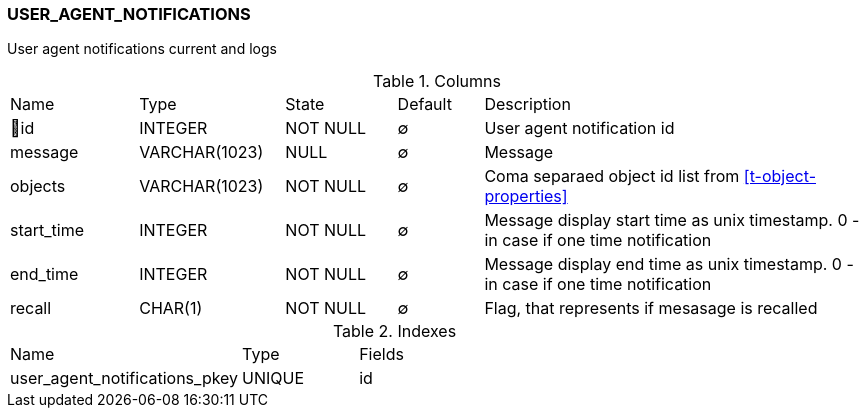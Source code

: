 [[t-user-agent-notifications]]
=== USER_AGENT_NOTIFICATIONS

User agent notifications current and logs

.Columns
[cols="15,17,13,10,45a"]
|===
|Name|Type|State|Default|Description
|🔑id
|INTEGER
|NOT NULL
|∅
|User agent notification id

|message
|VARCHAR(1023)
|NULL
|∅
|Message

|objects
|VARCHAR(1023)
|NOT NULL
|∅
|Coma separaed object id list from <<t-object-properties>>

|start_time
|INTEGER
|NOT NULL
|∅
|Message display start time as unix timestamp. 0 - in case if one time notification

|end_time
|INTEGER
|NOT NULL
|∅
|Message display end time as unix timestamp. 0 - in case if one time notification

|recall
|CHAR(1)
|NOT NULL
|∅
|Flag, that represents if mesasage is recalled
|===

.Indexes
[cols="30,15,55a"]
|===
|Name|Type|Fields
|user_agent_notifications_pkey
|UNIQUE
|id

|===

